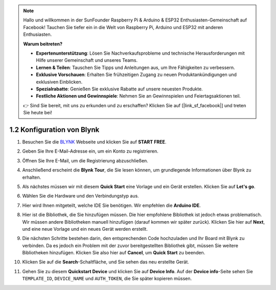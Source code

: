 .. note::

    Hallo und willkommen in der SunFounder Raspberry Pi & Arduino & ESP32 Enthusiasten-Gemeinschaft auf Facebook! Tauchen Sie tiefer ein in die Welt von Raspberry Pi, Arduino und ESP32 mit anderen Enthusiasten.

    **Warum beitreten?**

    - **Expertenunterstützung**: Lösen Sie Nachverkaufsprobleme und technische Herausforderungen mit Hilfe unserer Gemeinschaft und unseres Teams.
    - **Lernen & Teilen**: Tauschen Sie Tipps und Anleitungen aus, um Ihre Fähigkeiten zu verbessern.
    - **Exklusive Vorschauen**: Erhalten Sie frühzeitigen Zugang zu neuen Produktankündigungen und exklusiven Einblicken.
    - **Spezialrabatte**: Genießen Sie exklusive Rabatte auf unsere neuesten Produkte.
    - **Festliche Aktionen und Gewinnspiele**: Nehmen Sie an Gewinnspielen und Feiertagsaktionen teil.

    👉 Sind Sie bereit, mit uns zu erkunden und zu erschaffen? Klicken Sie auf [|link_sf_facebook|] und treten Sie heute bei!

1.2 Konfiguration von Blynk
==============================

#. Besuchen Sie die `BLYNK <https://blynk.io/>`_ Webseite und klicken Sie auf **START FREE**.

   .. image:: img/sp220607_142551.png
        :width: 90%

   .. raw:: html

      <br/><br/>

#. Geben Sie Ihre E-Mail-Adresse ein, um ein Konto zu registrieren.

   .. image:: img/sp220607_142807.png
        :width: 70%
        :align: center

   .. raw:: html

      <br/>

#. Öffnen Sie Ihre E-Mail, um die Registrierung abzuschließen.

   .. image:: img/sp220607_142936.png
    :width: 90%

   .. raw:: html

      <br/><br/>

#. Anschließend erscheint die **Blynk Tour**, die Sie lesen können, um grundlegende Informationen über Blynk zu erhalten.

   .. image:: img/sp220607_143244.png
    :width: 90%

   .. raw:: html

      <br/><br/>

#. Als nächstes müssen wir mit diesem **Quick Start** eine Vorlage und ein Gerät erstellen. Klicken Sie auf **Let's go**.

   .. image:: img/sp220607_143608.png
    :width: 90%

   .. raw:: html

      <br/><br/>  

#. Wählen Sie die Hardware und den Verbindungstyp aus.

   .. image:: img/sp20220614173218.png
    :width: 90%

   .. raw:: html

      <br/><br/>

#. Hier wird Ihnen mitgeteilt, welche IDE Sie benötigen. Wir empfehlen die **Arduino IDE**.

   .. image:: img/sp20220614173454.png
    :width: 90%

   .. raw:: html

      <br/><br/>

#. Hier ist die Bibliothek, die Sie hinzufügen müssen. Die hier empfohlene Bibliothek ist jedoch etwas problematisch. Wir müssen andere Bibliotheken manuell hinzufügen (darauf kommen wir später zurück). Klicken Sie hier auf **Next**, und eine neue Vorlage und ein neues Gerät werden erstellt.

   .. image:: img/sp20220614173629.png
    :width: 90%

   .. raw:: html

      <br/><br/>

#. Die nächsten Schritte bestehen darin, den entsprechenden Code hochzuladen und Ihr Board mit Blynk zu verbinden. Da es jedoch ein Problem mit der zuvor bereitgestellten Bibliothek gibt, müssen Sie weitere Bibliotheken hinzufügen. Klicken Sie also hier auf **Cancel**, um **Quick Start** zu beenden.

   .. image:: img/sp20220614174006.png
    :width: 90%

   .. raw:: html

      <br/><br/>

#. Klicken Sie auf die **Search**-Schaltfläche, und Sie sehen das neu erstellte Gerät.

   .. image:: img/sp20220614174410.png
    :width: 90%

   .. raw:: html

      <br/><br/>

#. Gehen Sie zu diesem **Quickstart Device** und klicken Sie auf **Device Info**. Auf der **Device info**-Seite sehen Sie ``TEMPLATE_ID``, ``DEVICE_NAME`` und ``AUTH_TOKEN``, die Sie später kopieren müssen.

   .. image:: img/sp20220614174721.png
    :width: 90%

